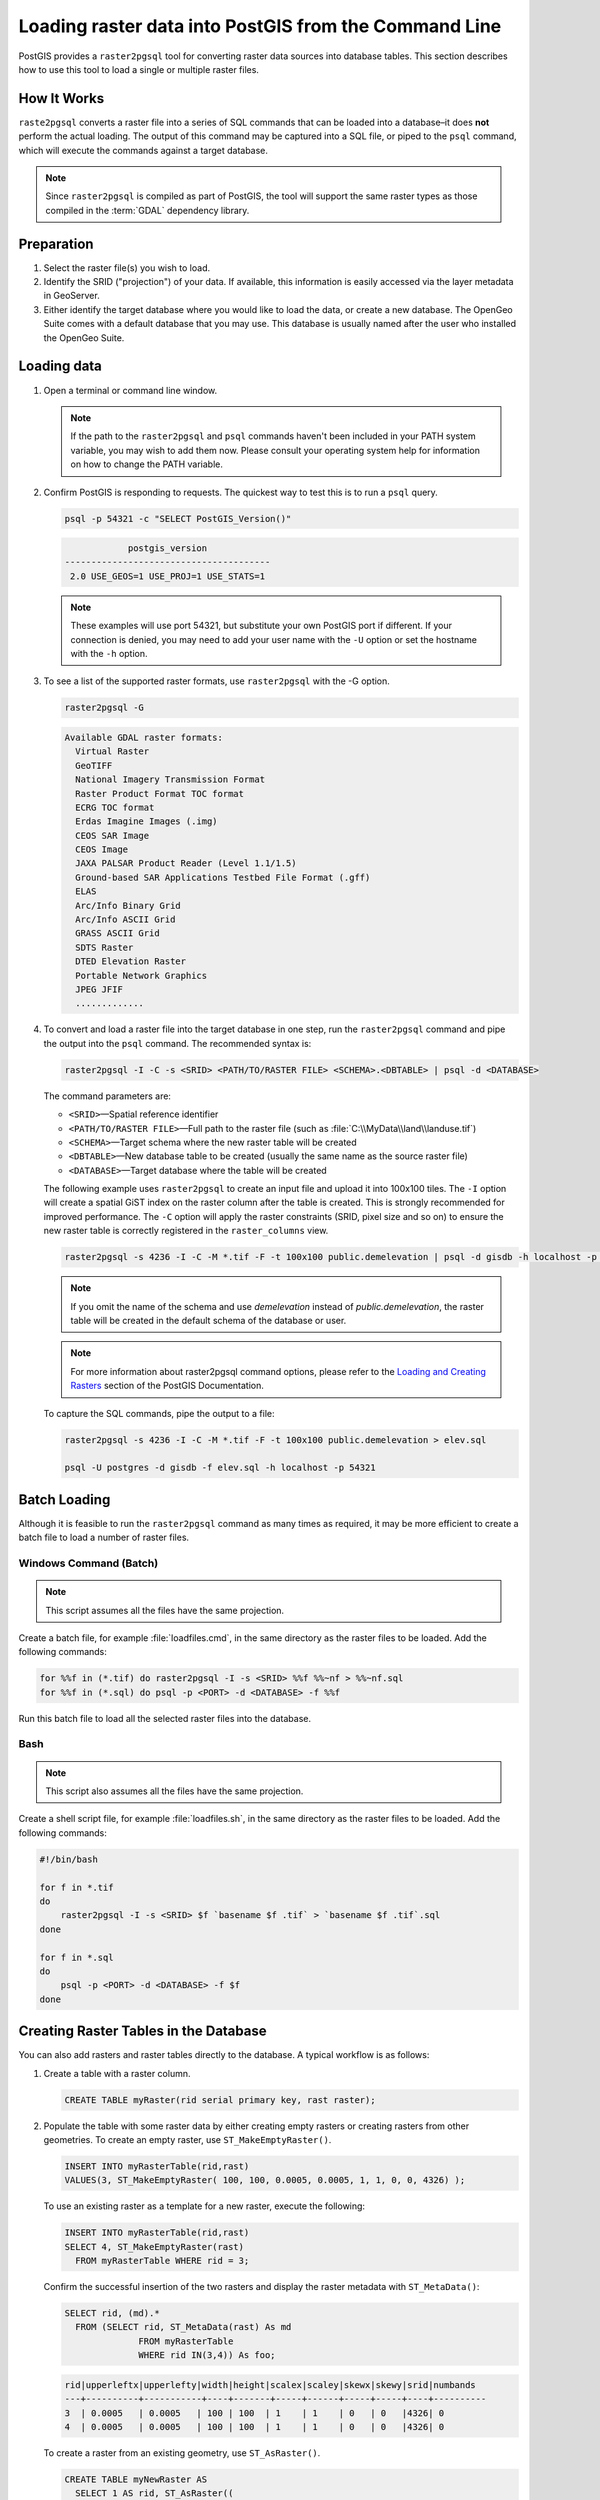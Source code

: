 .. _dataadmin.pgGettingStarted.raster2pgsql:


Loading raster data into PostGIS from the Command Line
======================================================

PostGIS provides a ``raster2pgsql`` tool for converting raster data sources into database tables. This section describes how to use this tool to load a single or multiple raster files.


How It Works
------------

``raste2pgsql`` converts a raster file into a series of SQL commands that can be loaded into a database–it does **not** perform the actual loading. The output of this command may be captured into a SQL file, or piped to the ``psql`` command, which will execute the commands against a target database.

.. note:: Since ``raster2pgsql`` is compiled as part of PostGIS, the tool will support the same raster types as those compiled in the :term:`GDAL` dependency library. 

Preparation
-----------

#. Select the raster file(s) you wish to load.

#. Identify the SRID ("projection") of your data. If available, this information is easily accessed via the layer metadata in GeoServer.

#. Either identify the target database where you would like to load the data, or create a new database. The OpenGeo Suite comes with a default database that you may use. This database is usually named after the user who installed the OpenGeo Suite.

Loading data
------------

#. Open a terminal or command line window.

   .. note:: If the path to the ``raster2pgsql`` and ``psql`` commands haven't been included in your PATH system variable, you may wish to add them now. Please consult your operating system help for information on how to change the PATH variable.

#. Confirm PostGIS is responding to requests. The quickest way to test this is to run a ``psql`` query.

   .. code-block:: console

      psql -p 54321 -c "SELECT PostGIS_Version()"

   .. code-block:: console

                  postgis_version
      ---------------------------------------
       2.0 USE_GEOS=1 USE_PROJ=1 USE_STATS=1

   .. note:: These examples will use port 54321, but substitute your own PostGIS port if different. If your connection is denied, you may need to add your user name with the ``-U`` option or set the hostname with the ``-h`` option.


#. To see a list of the supported raster formats, use ``raster2pgsql`` with the -G option.

   .. code-block:: console
   
      raster2pgsql -G

   .. code-block:: console   

     Available GDAL raster formats:
       Virtual Raster
       GeoTIFF
       National Imagery Transmission Format
       Raster Product Format TOC format
       ECRG TOC format
       Erdas Imagine Images (.img)
       CEOS SAR Image
       CEOS Image
       JAXA PALSAR Product Reader (Level 1.1/1.5)
       Ground-based SAR Applications Testbed File Format (.gff)
       ELAS
       Arc/Info Binary Grid
       Arc/Info ASCII Grid
       GRASS ASCII Grid
       SDTS Raster
       DTED Elevation Raster
       Portable Network Graphics
       JPEG JFIF
       .............

#. To convert and load a raster file into the target database in one step, run the ``raster2pgsql`` command and pipe the output into the ``psql`` command. The recommended syntax is:

   .. code-block:: console
   
      raster2pgsql -I -C -s <SRID> <PATH/TO/RASTER FILE> <SCHEMA>.<DBTABLE> | psql -d <DATABASE> 

   The command parameters are:

   * ``<SRID>``—Spatial reference identifier
   * ``<PATH/TO/RASTER FILE>``—Full path to the raster file (such as :file:`C:\\MyData\\land\\landuse.tif`)
   * ``<SCHEMA>``—Target schema where the new raster table will be created
   * ``<DBTABLE>``—New database table to be created (usually the same name as the source raster file)
   * ``<DATABASE>``—Target database where the table will be created
 
   The following example uses ``raster2pgsql`` to create an input file and upload it into 100x100 tiles. The ``-I`` option will create a spatial GiST index on the raster column after the table is created. This is strongly recommended for improved performance. The ``-C`` option will apply the raster constraints (SRID, pixel size and so on) to ensure the new raster table is correctly registered in the ``raster_columns`` view.  

   .. code-block:: console

      raster2pgsql -s 4236 -I -C -M *.tif -F -t 100x100 public.demelevation | psql -d gisdb -h localhost -p 54321


   .. note:: If you omit the name of the schema and use *demelevation* instead of *public.demelevation*, the raster table will be created in the default schema of the database or user.


   .. note:: For more information about raster2pgsql command options, please refer to the `Loading and Creating Rasters <http://postgis.refractions.net/documentation/manual-2.0/using_raster.xml.html#RT_Raster_Loader>`_ section of the PostGIS Documentation.
 

   To capture the SQL commands, pipe the output to a file:

   .. code-block:: console

      raster2pgsql -s 4236 -I -C -M *.tif -F -t 100x100 public.demelevation > elev.sql
   
      psql -U postgres -d gisdb -f elev.sql -h localhost -p 54321


Batch Loading
-------------

Although it is feasible to run the ``raster2pgsql`` command as many times as required, it may be more efficient to create a batch file to load a number of raster files.


Windows Command (Batch)
~~~~~~~~~~~~~~~~~~~~~~~

.. note:: 
    
   This script assumes all the files have the same projection.

Create a batch file, for example :file:`loadfiles.cmd`, in the same directory as the raster files to be loaded. Add the following commands:

.. code-block:: console

   for %%f in (*.tif) do raster2pgsql -I -s <SRID> %%f %%~nf > %%~nf.sql
   for %%f in (*.sql) do psql -p <PORT> -d <DATABASE> -f %%f

Run this batch file to load all the selected raster files into the database.

Bash
~~~~

.. note:: 

   This script also assumes all the files have the same projection.

Create a shell script file, for example :file:`loadfiles.sh`, in the same directory as the raster files to be loaded. Add the following commands:

.. code-block:: console

   #!/bin/bash

   for f in *.tif
   do
       raster2pgsql -I -s <SRID> $f `basename $f .tif` > `basename $f .tif`.sql
   done

   for f in *.sql
   do
       psql -p <PORT> -d <DATABASE> -f $f
   done


Creating Raster Tables in the Database
--------------------------------------

You can also add rasters and raster tables directly to the database. A typical workflow is as follows:

#. Create a table with a raster column.

   .. code-block:: sql

      CREATE TABLE myRaster(rid serial primary key, rast raster);


#. Populate the table with some raster data by either creating empty rasters or creating rasters from other geometries. To create an empty raster, use ``ST_MakeEmptyRaster()``.

   .. code-block:: sql
 
      INSERT INTO myRasterTable(rid,rast)
      VALUES(3, ST_MakeEmptyRaster( 100, 100, 0.0005, 0.0005, 1, 1, 0, 0, 4326) );
  
   To use an existing raster as a template for a new raster, execute the following:

   .. code-block:: sql

      INSERT INTO myRasterTable(rid,rast)
      SELECT 4, ST_MakeEmptyRaster(rast)
        FROM myRasterTable WHERE rid = 3;

   Confirm the successful insertion of the two rasters and display the raster metadata with ``ST_MetaData()``:

   .. code-block:: sql
      
      SELECT rid, (md).*
        FROM (SELECT rid, ST_MetaData(rast) As md 
	            FROM myRasterTable
	            WHERE rid IN(3,4)) As foo;

   .. code-block:: sql

      rid|upperleftx|upperlefty|width|height|scalex|scaley|skewx|skewy|srid|numbands
      ---+----------+-----------+----+-------+-----+------+-----+-----+----+----------
      3  | 0.0005   | 0.0005   | 100 | 100  | 1    | 1    | 0   | 0   |4326| 0
      4  | 0.0005   | 0.0005   | 100 | 100  | 1    | 1    | 0   | 0   |4326| 0


   To create a raster from an existing geometry, use ``ST_AsRaster()``.

   .. code-block:: sql
   
      CREATE TABLE myNewRaster AS
        SELECT 1 AS rid, ST_AsRaster((
             SELECT
                ST_Collect(geom)
             FROM myGeomTable
             ), 1000.0, 1000.0 )
        AS rast;

   
   To create a new raster table based on an existing raster table but with a different projection, use ``ST_Transform()``. If no projection algorithm is specified, *NearestNeighbor* is used by default. The following example will use the Bilinear algorithm.

   .. note::

      Algorithm options are: NearestNeighbor, Bilinear, Cubic, CubicSpline, and Lanczos.
    
   .. code-block:: sql


      SELECT ST_Width(myNewRaster) As w_before, ST_Width(wgs_84) As w_after,
        ST_Height(myNewRaster) As h_before, ST_Height(wgs_84) As h_after
           FROM 
	         ( SELECT rast As myNewRaster, ST_Transform(rast,4326) As wgs_84,
                 ST_Transform(rast,4326, 'Bilinear') AS wgs_84_bilin
	               FROM aerials.o_2_boston 
			        WHERE ST_Intersects(rast,
				        ST_Transform(ST_MakeEnvelope(-71.128, 42.2392,-71.1277, 
                                             42.2397, 4326),26986) )
		         LIMIT 1) As foo;


   .. code-block:: sql

      w_before | w_after | h_before | h_after
      ------ --+-------- +----------+---------
      200      |  228    | 200      | 170


   .. todo:: get a simpler example for ST_transforms()

#. To optimize query performance for the raster table, create a spatial index on the raster column.

   .. code-block:: sql

     CREATE INDEX myRasterTable_rast_st_convexhull_idx ON myRasterTable USING gist(ST_ConvexHull(rast));


   .. note:: Pre-2.0 versions of PostGIS raster were based on the envelop rather than the convex hull. To ensure spatial indexes work correctly in PostGIS 2.0, drop any existing envelop indexes and replace them with convex hull based indexes.

